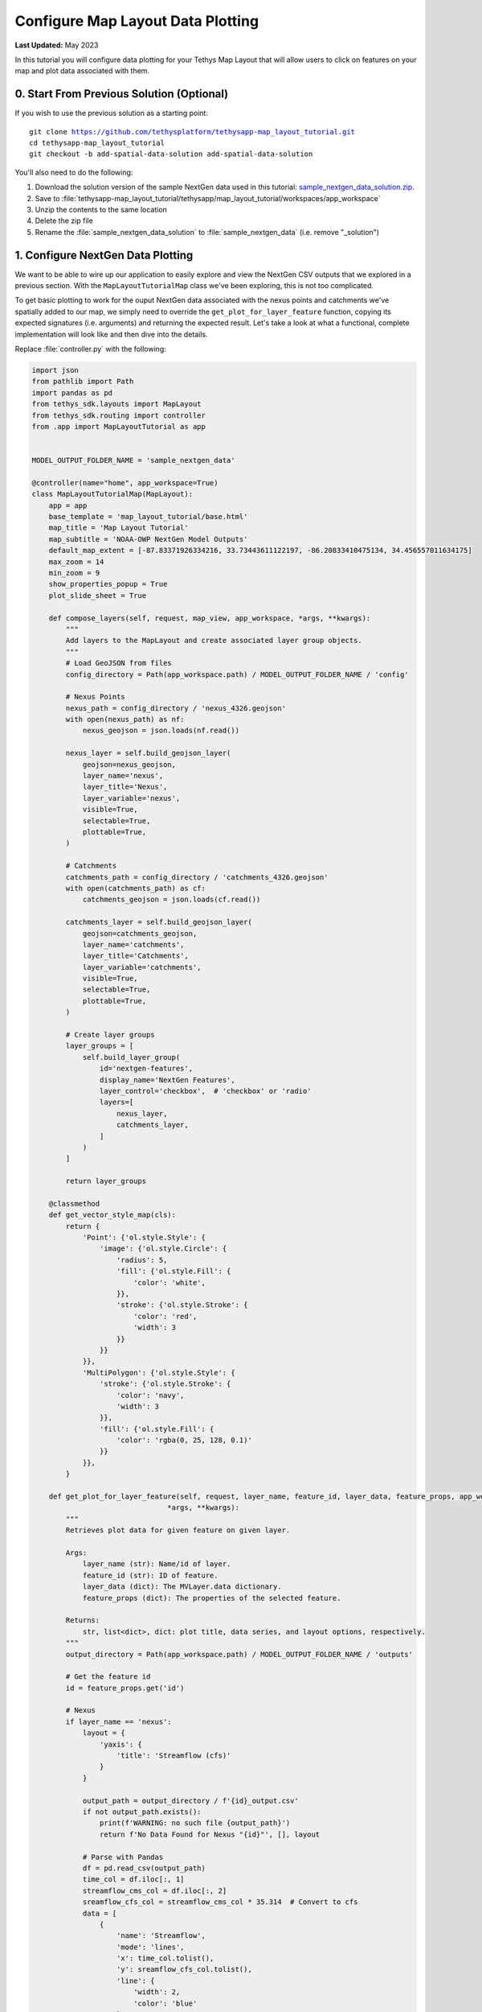 **********************************
Configure Map Layout Data Plotting
**********************************

**Last Updated:** May 2023

In this tutorial you will configure data plotting for your Tethys Map Layout that will allow users to click on features on your map and plot data associated with them.

.. figure:: ./resources/configure_data_plotting_solution.png
    :width: 800px
    :align: center

0. Start From Previous Solution (Optional)
==========================================

If you wish to use the previous solution as a starting point:

.. parsed-literal::

    git clone https://github.com/tethysplatform/tethysapp-map_layout_tutorial.git
    cd tethysapp-map_layout_tutorial
    git checkout -b add-spatial-data-solution add-spatial-data-solution

You'll also need to do the following:

1. Download the solution version of the sample NextGen data used in this tutorial: `sample_nextgen_data_solution.zip <https://drive.google.com/file/d/1HA6fF_EdGtiE5ceKF0wH2H8GDElMA3zM/view?usp=share_link>`_.
2. Save to :file:`tethysapp-map_layout_tutorial/tethysapp/map_layout_tutorial/workspaces/app_workspace`
3. Unzip the contents to the same location
4. Delete the zip file
5. Rename the :file:`sample_nextgen_data_solution` to :file:`sample_nextgen_data` (i.e. remove "_solution")

1. Configure NextGen Data Plotting
==================================

We want to be able to wire up our application to easily explore and view the NextGen CSV outputs that we explored in a previous section. With the ``MapLayoutTutorialMap`` class we've been exploring, this is not too complicated.

To get basic plotting to work for the ouput NextGen data associated with the nexus points and catchments we've spatially added to our map, we simply need to override the ``get_plot_for_layer_feature`` function, copying its expected signatures (i.e. arguments) and returning the expected result. Let's take a look at what a functional, complete implementation will look like and then dive into the details.

Replace :file:`controller.py` with the following:

.. code-block:: python

    import json
    from pathlib import Path
    import pandas as pd
    from tethys_sdk.layouts import MapLayout
    from tethys_sdk.routing import controller
    from .app import MapLayoutTutorial as app


    MODEL_OUTPUT_FOLDER_NAME = 'sample_nextgen_data'

    @controller(name="home", app_workspace=True)
    class MapLayoutTutorialMap(MapLayout):
        app = app
        base_template = 'map_layout_tutorial/base.html'
        map_title = 'Map Layout Tutorial'
        map_subtitle = 'NOAA-OWP NextGen Model Outputs'
        default_map_extent = [-87.83371926334216, 33.73443611122197, -86.20833410475134, 34.456557011634175]
        max_zoom = 14
        min_zoom = 9
        show_properties_popup = True
        plot_slide_sheet = True

        def compose_layers(self, request, map_view, app_workspace, *args, **kwargs):
            """
            Add layers to the MapLayout and create associated layer group objects.
            """
            # Load GeoJSON from files
            config_directory = Path(app_workspace.path) / MODEL_OUTPUT_FOLDER_NAME / 'config'

            # Nexus Points
            nexus_path = config_directory / 'nexus_4326.geojson'
            with open(nexus_path) as nf:
                nexus_geojson = json.loads(nf.read())

            nexus_layer = self.build_geojson_layer(
                geojson=nexus_geojson,
                layer_name='nexus',
                layer_title='Nexus',
                layer_variable='nexus',
                visible=True,
                selectable=True,
                plottable=True,
            )

            # Catchments
            catchments_path = config_directory / 'catchments_4326.geojson'
            with open(catchments_path) as cf:
                catchments_geojson = json.loads(cf.read())

            catchments_layer = self.build_geojson_layer(
                geojson=catchments_geojson,
                layer_name='catchments',
                layer_title='Catchments',
                layer_variable='catchments',
                visible=True,
                selectable=True,
                plottable=True,
            )

            # Create layer groups
            layer_groups = [
                self.build_layer_group(
                    id='nextgen-features',
                    display_name='NextGen Features',
                    layer_control='checkbox',  # 'checkbox' or 'radio'
                    layers=[
                        nexus_layer,
                        catchments_layer,
                    ]
                )
            ]

            return layer_groups
        
        @classmethod
        def get_vector_style_map(cls):
            return {
                'Point': {'ol.style.Style': {
                    'image': {'ol.style.Circle': {
                        'radius': 5,
                        'fill': {'ol.style.Fill': {
                            'color': 'white',
                        }},
                        'stroke': {'ol.style.Stroke': {
                            'color': 'red',
                            'width': 3
                        }}
                    }}
                }},
                'MultiPolygon': {'ol.style.Style': {
                    'stroke': {'ol.style.Stroke': {
                        'color': 'navy',
                        'width': 3
                    }},
                    'fill': {'ol.style.Fill': {
                        'color': 'rgba(0, 25, 128, 0.1)'
                    }}
                }},
            }

        def get_plot_for_layer_feature(self, request, layer_name, feature_id, layer_data, feature_props, app_workspace,
                                    *args, **kwargs):
            """
            Retrieves plot data for given feature on given layer.

            Args:
                layer_name (str): Name/id of layer.
                feature_id (str): ID of feature.
                layer_data (dict): The MVLayer.data dictionary.
                feature_props (dict): The properties of the selected feature.

            Returns:
                str, list<dict>, dict: plot title, data series, and layout options, respectively.
            """
            output_directory = Path(app_workspace.path) / MODEL_OUTPUT_FOLDER_NAME / 'outputs'

            # Get the feature id
            id = feature_props.get('id')

            # Nexus
            if layer_name == 'nexus':
                layout = {
                    'yaxis': {
                        'title': 'Streamflow (cfs)'
                    }
                }

                output_path = output_directory / f'{id}_output.csv'
                if not output_path.exists():
                    print(f'WARNING: no such file {output_path}')
                    return f'No Data Found for Nexus "{id}"', [], layout

                # Parse with Pandas
                df = pd.read_csv(output_path)
                time_col = df.iloc[:, 1]
                streamflow_cms_col = df.iloc[:, 2]
                sreamflow_cfs_col = streamflow_cms_col * 35.314  # Convert to cfs
                data = [
                    {
                        'name': 'Streamflow',
                        'mode': 'lines',
                        'x': time_col.tolist(),
                        'y': sreamflow_cfs_col.tolist(),
                        'line': {
                            'width': 2,
                            'color': 'blue'
                        }
                    },
                ]

                return f'Streamflow at Nexus "{id}"', data, layout

            # Catchments
            else:
                layout = {
                    'yaxis': {
                        'title': 'Evapotranspiration (mm/hr)'
                    }
                }

                output_path = output_directory / f'{id}.csv'
                if not output_path.exists():
                    print(f'WARNING: no such file {output_path}')
                    return f'No Data Found for Catchment "{id}"', [], layout

                # Parse with Pandas
                df = pd.read_csv(output_path)
                data = [
                    {
                        'name': 'Evapotranspiration',
                        'mode': 'lines',
                        'x': df.iloc[:, 1].tolist(),
                        'y': df.iloc[:, 2].tolist(),
                        'line': {
                            'width': 2,
                            'color': 'red'
                        }
                    },
                ]

                return f'Evapotranspiration at Catchment "{id}"', data, layout

Let's take a closer look at what has changed.

1. There is a new import: `pandas`

This is the one third-party library that we added to our :file:`install.yml` in the first section of this tutorial. We will need this package to read in and handle the CSV NextGen outputs.

2. A new constant is defined after the imports: 

.. code-block::python 
    
    MODEL_OUTPUT_FOLDER_NAME = 'sample_nextgen_data'

This references the folder within the :file:`app_workspace` directory that serves as the root folder for the NextGen model output. This was changed to a constant since it will now be referenced in multiple places: both where the spatial data is accessed and now where the tabular data will be accessed.

Note that this constant is now used on the relevant line in the ``compose_layers`` function:

.. code-block::python

    config_directory = Path(app_workspace.path) / MODEL_OUTPUT_FOLDER_NAME / 'config'

3. Two new properties are defined in the ``MapLayoutTutorialMap`` class:

.. code-block:: python

    class MapLayoutTutorialMap(MapLayout):
        ...
        ...
        ...
        show_properties_popup = True
        plot_slide_sheet = True

The must be explicitly defined since they default to ``False``. Here's what they do:

* **show_properties_popup**: Wires up a properties dialog that will now popup automatically when clicking on a feature and display the ``properties`` metadata associated with the feature as defined in the GeoJSON file. This will only apply to features that were configured with ``selectable = True``, as we did with our NextGen layers in the last section.
* **plot_slide_sheet**: Adds a ``Plot`` button to the properties dialog described in the line above and wire up the button to call the ``get_plot_for_features`` function when clicked (this function is discussed next). This will only apply to features that were configured with ``plottable = True``, as we did with our NextGen layers in the last section.

With just those two lines added, the popup generated when clicking on a featuer will look like this:

.. figure:: ./resources/popup_example.png
    :width: 800px
    :align: center

4. The ``get_plot_for_features`` function was added

Here's a closer look at that function:

.. code-block:: python

    def get_plot_for_layer_feature(self, request, layer_name, feature_id, layer_data, feature_props, app_workspace,
                                    *args, **kwargs):
            """
            Retrieves plot data for given feature on given layer.

            Args:
                layer_name (str): Name/id of layer.
                feature_id (str): ID of feature.
                layer_data (dict): The MVLayer.data dictionary.
                feature_props (dict): The properties of the selected feature.

            Returns:
                str, list<dict>, dict: plot title, data series, and layout options, respectively.
            """
            output_directory = Path(app_workspace.path) / MODEL_OUTPUT_FOLDER_NAME / 'output'

            # Get the feature id
            id = feature_props.get('id')

            # Nexus
            if layer_name == 'nexus':
                layout = {
                    'yaxis': {
                        'title': 'Streamflow (cfs)'
                    }
                }

                output_path = output_directory / f'{id}_output.csv'
                if not output_path.exists():
                    print(f'WARNING: no such file {output_path}')
                    return f'No Data Found for Nexus "{id}"', [], layout

                # Parse with Pandas
                df = pd.read_csv(output_path)
                time_col = df.iloc[:, 1]
                streamflow_cms_col = df.iloc[:, 2]
                sreamflow_cfs_col = streamflow_cms_col * 35.314  # Convert to cfs
                data = [
                    {
                        'name': 'Streamflow',
                        'mode': 'lines',
                        'x': time_col.tolist(),
                        'y': sreamflow_cfs_col.tolist(),
                        'line': {
                            'width': 2,
                            'color': 'blue'
                        }
                    },
                ]

                return f'Streamflow at Nexus "{id}"', data, layout

            # Catchments
            else:
                layout = {
                    'yaxis': {
                        'title': 'Evapotranspiration (mm/hr)'
                    }
                }

                output_path = output_directory / f'{id}.csv'
                if not output_path.exists():
                    print(f'WARNING: no such file {output_path}')
                    return f'No Data Found for Catchment "{id}"', [], layout

                # Parse with Pandas
                df = pd.read_csv(output_path)
                data = [
                    {
                        'name': 'Evapotranspiration',
                        'mode': 'lines',
                        'x': df.iloc[:, 1].tolist(),
                        'y': df.iloc[:, 2].tolist(),
                        'line': {
                            'width': 2,
                            'color': 'red'
                        }
                    },
                ]

                return f'Evapotranspiration at Catchment "{id}"', data, layout


This function is passed six standard arguments: ``request``, ``layer_name``, ``feature_id``, ``layer_data``, ``feature_props``, and ``app_workspace``. In our case, we only need to use the ``layer_name``, ``feature_props``, and ``app_workspace`` variable. We'll describe how each is used as we explore what this function does.

This function does the following:

1. Composes the path to the :file:`outputs` folder where our NextGen tabular (CSV) data is stored. Note the use of the ``MODEL_OUTPUT_FOLDER_NAME`` constant.
2. Uses the ``feature_props`` argument (that is passed in when the ``Plot`` button is clicked) to extract the ``id`` of the specific feature clicked. This comes from the ``properties`` metadata associated with the feature as defined in the GeoJSON file.
3. Uses the ``layer_name`` argument to distinguish between the "nexus" and "catchment" layers. This will match the same value chosen when configuring the layer with the ``build_geojson_layer`` function, as we did in the previous section.
4. For each layer, whether "nexus" or "catchment", the code handles the following:
    a. Define the ``layout`` variable - one of the expected return values - which in this case is used only to define the y-axis label.
    b. Compose the exact path to the selected feature's corresponding tabular data. For nexus data it should be a file named :file:`<nexID>_output.csv` and for catchment data it should be a file named :file:`<catID>.csv` as was discovered and discussed in the Data Prep section.
    c. Check if the tabular file actually exists, and if not return an appropriate message (i.e. chart title), data (in this case, none or ``[]``), and the defined ``layout``.
    d. If the file exists, it is opened using the ``read_csv`` method of ``pandas``
    e. Then, the separate columns of data that are desired for the plot axes are separated out into distinct variables using the ``iloc`` accessor of pandas, where the provided integer represents the 0-based column number. These can be confirmed by manually opening inspecting the CSV files. 
       For the nexus data, we want "Time" (column 1) on the x-axis and Streamflow (column 2) on the y-axis. Note that we also convert Streamflow from CMS to CFS.
       For the catchment data, we want "Time" (column 1) on the x-axis and Evapotranspiration (column 2)
    f. The structured ``data`` variable is composed: a dictionary with the following keys: ``name``, ``mode``, ``x``, ``y``, and ``line``, where ``line`` has its own dictionary defining its ``width`` and ``color``.
       These values can be played with to achieve the look and feel that you desire.
    g. Finally, the expected data is returned: the title of the plot, the data to plot (``data`` variable) and the plot display properties (``layout``)

With this code all wired up, you can now click the ``Plot`` button on the popup for any feature, and assuming the tabular data exists for that feature (and it should), then a plot will slide into view that displays the corresponding model output data for that feature. It should look something like the figure at the top of this section.

There you have it! With less than 200 lines of code, we have quickly developed a useful data viewer for the NextGen model.

5. Solution
===========

This concludes the Configure Data Plotting portion of the Map Layout Tutorial. You can view the solution on GitHub at `<https://github.com/tethysplatform/tethysapp-map_layout_tutorial/tree/configure-data-plotting>`_ or clone it as follows:

.. parsed-literal::

    git clone https://github.com/tethysplatform/tethysapp-map_layout_tutorial.git
    cd tethysapp-map_layout_tutorial
    git checkout -b configure-data-plotting configure-data-plotting

You'll also need to do the following:

1. Download the solution version of the sample NextGen data used in this tutorial: `sample_nextgen_data_solution.zip <https://drive.google.com/file/d/1HA6fF_EdGtiE5ceKF0wH2H8GDElMA3zM/view?usp=share_link>`_.
2. Save to :file:`tethysapp-map_layout_tutorial/tethysapp/map_layout_tutorial/workspaces/app_workspace`
3. Unzip the contents to the same location
4. Delete the zip file
5. Rename the :file:`sample_nextgen_data_solution` to :file:`sample_nextgen_data` (i.e. remove "_solution")
